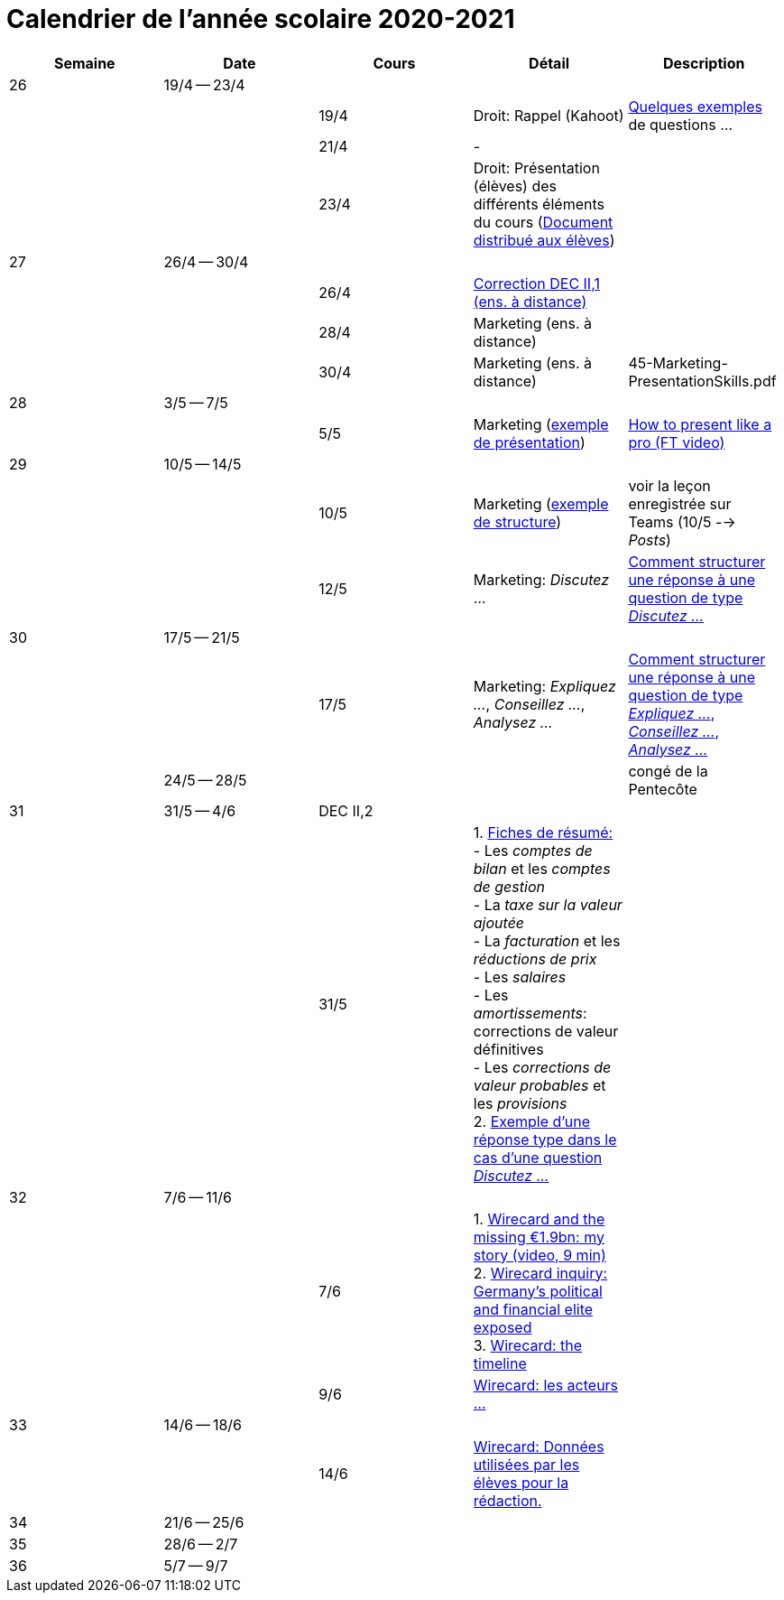 
= Calendrier de l'année scolaire 2020-2021




[cols="5*", options="header"]
|===
|Semaine
|Date
|Cours
|Détail
|Description

| 26
| 19/4 -- 23/4
|
|
|

|
|
| 19/4
| Droit: Rappel (Kahoot)
| link:droit/01-Quiz.html[Quelques exemples] de questions ...

|
|
| 21/4
| -
|

|
|
| 23/4
| Droit: Présentation (élèves) des différents éléments du cours (link:droit/42-Handout-Droit.pdf[Document distribué aux élèves])
|


| 27
| 26/4 -- 30/4
|
|
|

|
|
| 26/4
| link:comptabilite/03-ECOAIT2-1-Reponses.pdf[Correction DEC II,1 (ens. à distance)]
|

|
|
| 28/4
| Marketing (ens. à distance)
|

|
|
| 30/4
| Marketing (ens. à distance)
|

45-Marketing-PresentationSkills.pdf

| 28
| 3/5 -- 7/5
|
|
|

|
|
| 5/5
| Marketing (link:marketing/45-Marketing-PresentationSkills.pdf[exemple de présentation])
| link:https://www.youtube.com/watch?v=Tq1cRCwQfU8[How to present like a pro (FT video)]



| 29
| 10/5 -- 14/5
|
|
|

|
|
| 10/5
| Marketing (link:marketing/47-RedactionMarketingMix.pdf[exemple de structure])
| voir la leçon enregistrée sur Teams (10/5 --> _Posts_)

|
|
| 12/5
| Marketing: _Discutez_ ...
| link:marketing/48-Discutez.pdf[Comment structurer une réponse à une question de type _Discutez ..._]


| 30
| 17/5 -- 21/5
|
|
|

|
|
| 17/5
| Marketing: _Expliquez ..._, _Conseillez ..._, _Analysez ..._
| link:marketing/49-Expliquez-Conseillez-Analysez.pdf[Comment structurer une réponse à une question de type _Expliquez ..._, _Conseillez ..._, _Analysez ..._]


|
| 24/5 -- 28/5
|
|
| congé de la Pentecôte

| 31
| 31/5 -- 4/6
| DEC II,2
|
|

|
|
| 31/5
| 1. link:comptabilite/Comptabilite-Fiche-1-6.pdf[Fiches de résumé: ] +
   - Les _comptes de bilan_ et les _comptes de gestion_ +
   - La _taxe sur la valeur ajoutée_ +
   - La _facturation_ et les _réductions de prix_ +
   - Les _salaires_ +
   - Les _amortissements_: corrections de valeur définitives +
   - Les _corrections de valeur probables_ et les _provisions_ +
  2. link:marketing/08-ExempleRéponseDiscutez.pdf[Exemple d'une réponse type dans le cas d'une question _Discutez ..._]

|



| 32
| 7/6 -- 11/6
|
|
|

|
|
| 7/6
| 1. link:https://www.youtube.com/watch?v=u-8-QbDpqqw[Wirecard and the missing €1.9bn: my story (video, 9 min)] +
  2. link:https://www.ft.com/content/6e0c6b5f-3461-463d-b49b-f572dbc39c26[Wirecard inquiry: Germany’s political and financial elite exposed] +
  3. link:https://www.ft.com/content/284fb1ad-ddc0-45df-a075-0709b36868db[Wirecard: the timeline]
|

|
|
| 9/6
| link:comptabilite-cours/11-Wirecard-Cutout.pdf[Wirecard: les acteurs ...]
|

| 33
| 14/6 -- 18/6
|
|
|

|
|
| 14/6
| link:comptabilite-cours/14-Wirecard-Data4Essay.pdf[Wirecard: Données utilisées par les élèves pour la rédaction.]
|

| 34
| 21/6 -- 25/6
|
|
|

| 35
| 28/6 -- 2/7
|
|
|

| 36
| 5/7 -- 9/7
|
|
|




|===
